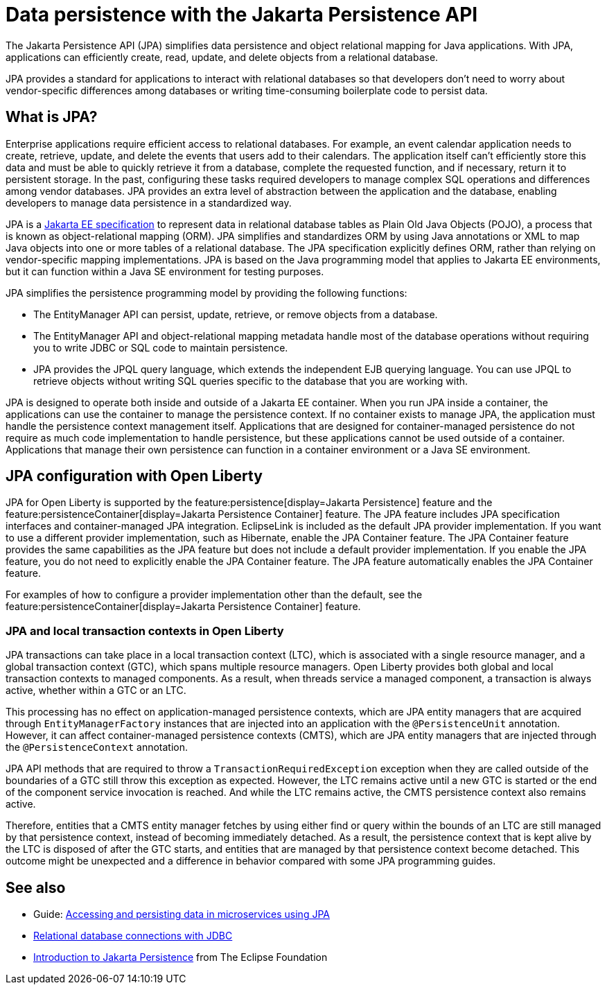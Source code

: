 // Copyright (c) 2020,2021 IBM Corporation and others.
// Licensed under Creative Commons Attribution-NoDerivatives
// 4.0 International (CC BY-ND 4.0)
//   https://creativecommons.org/licenses/by-nd/4.0/
//
// Contributors:
//     IBM Corporation
//
:page-description:
:seo-title: Data persistence with the Jakarta Persistence API (JPA)
:seo-description:
:page-layout: general-reference
:page-type: general
= Data persistence with the Jakarta Persistence API

The Jakarta Persistence API (JPA) simplifies data persistence and object relational mapping for Java applications. With JPA, applications can efficiently create, read, update, and delete objects from a relational database.

JPA provides a standard for applications to interact with relational databases so that developers don't need to worry about vendor-specific differences among databases or writing time-consuming boilerplate code to persist data.

== What is JPA?

Enterprise applications require efficient access to relational databases. For example, an event calendar application needs to create, retrieve, update, and delete the events that users add to their calendars. The application itself can't efficiently store this data and must be able to quickly retrieve it from a database, complete the requested function, and if necessary, return it to persistent storage. In the past, configuring these tasks required developers to manage complex SQL operations and differences among vendor databases. JPA provides an extra level of abstraction between the application and the database, enabling developers to manage data persistence in a standardized way.

JPA is a https://jakarta.ee/specifications/persistence/[Jakarta EE specification] to represent data in relational database tables as Plain Old Java Objects (POJO), a process that is known as object-relational mapping (ORM). JPA simplifies and standardizes ORM by using Java annotations or XML to map Java objects into one or more tables of a relational database. The JPA specification explicitly defines ORM, rather than relying on vendor-specific mapping implementations. JPA is based on the Java programming model that applies to Jakarta EE environments, but it can function within a Java SE environment for testing purposes.

JPA simplifies the persistence programming model by providing the following functions:

- The EntityManager API can persist, update, retrieve, or remove objects from a database.
- The EntityManager API and object-relational mapping metadata handle most of the database operations without requiring you to write JDBC or SQL code to maintain persistence.
- JPA provides the JPQL query language, which extends the independent EJB querying language. You can use JPQL to retrieve objects without writing SQL queries specific to the database that you are working with.

JPA is designed to operate both inside and outside of a Jakarta EE container. When you run JPA inside a container, the applications can use the container to manage the persistence context. If no container exists to manage JPA, the application must handle the persistence context management itself. Applications that are designed for container-managed persistence do not require as much code implementation to handle persistence, but these applications cannot be used outside of a container. Applications that manage their own persistence can function in a container environment or a Java SE environment.

== JPA configuration with Open Liberty

JPA for Open Liberty is supported by the feature:persistence[display=Jakarta Persistence] feature and the feature:persistenceContainer[display=Jakarta Persistence Container] feature. The JPA feature includes JPA specification interfaces and container-managed JPA integration. EclipseLink is included as the default JPA provider implementation. If you want to use a different provider implementation, such as Hibernate, enable the JPA Container feature. The JPA Container feature provides the same capabilities as the JPA feature but does not include a default provider implementation. If you enable the JPA feature, you do not need to explicitly enable the JPA Container feature. The JPA feature automatically enables the JPA Container feature.

For examples of how to configure a provider implementation other than the default, see the feature:persistenceContainer[display=Jakarta Persistence Container] feature.

=== JPA and local transaction contexts in Open Liberty

JPA transactions can take place in a local transaction context (LTC), which is associated with a single resource manager, and a global transaction context (GTC), which spans multiple resource managers. Open Liberty provides both global and local transaction contexts to managed components. As a result, when threads service a managed component, a transaction is always active, whether within a GTC or an LTC.

This processing has no effect on application-managed persistence contexts, which are JPA entity managers that are acquired through `EntityManagerFactory` instances that are injected into an application with the `@PersistenceUnit` annotation. However, it can affect container-managed persistence contexts (CMTS), which are JPA entity managers that are injected through the `@PersistenceContext` annotation.

JPA API methods that are required to throw a `TransactionRequiredException` exception when they are called outside of the boundaries of a GTC still throw this exception as expected. However, the LTC remains active until a new GTC is started or the end of the component service invocation is reached. And while the LTC remains active, the CMTS persistence context also remains active.

Therefore, entities that a CMTS entity manager fetches by using either find or query within the bounds of an LTC are still managed by that persistence context, instead of becoming immediately detached. As a result, the persistence context that is kept alive by the LTC is disposed of after the GTC starts, and entities that are managed by that persistence context become detached. This outcome might be unexpected and a difference in behavior compared with some JPA programming guides.

== See also

- Guide: link:/guides/jpa-intro.html[Accessing and persisting data in microservices using JPA]
- xref:relational-database-connections-JDBC.adoc[Relational database connections with JDBC]
- https://eclipse-ee4j.github.io/jakartaee-tutorial/persistence-intro.html#BNBPZ[Introduction to Jakarta Persistence] from The Eclipse Foundation
